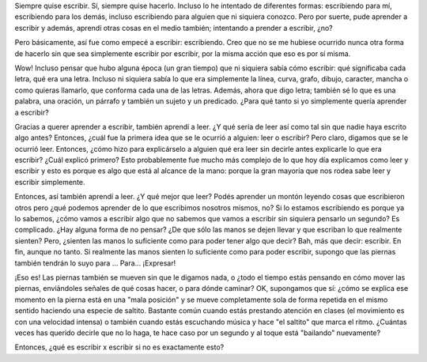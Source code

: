 .. link:
.. description:
.. tags: blog
.. date: 2012/03/06 23:46:13
.. title: Escribir x Escribir
.. slug: escribir-x-escribir

Siempre quise escribir. Sí, siempre quise hacerlo. Incluso lo he
intentado de diferentes formas: escribiendo para mí, escribiendo para
los demás, incluso escribiendo para alguien que ni siquiera conozco.
Pero por suerte, pude aprender a escribir y además, aprendí otras cosas
en el medio también; intentando a prender a escribir, ¿no?

Pero básicamente, así fue como empecé a escribir: escribiendo. Creo que
no se me hubiese ocurrido nunca otra forma de hacerlo sin que sea
simplemente escribir por escribir, por la misma acción que eso es por sí
misma.

Wow! Incluso pensar que hubo alguna época (un gran tiempo) que ni
siquiera sabía cómo escribir: qué significaba cada letra, qué era una
letra. Incluso ni siquiera sabía lo que era simplemente la línea, curva,
grafo, dibujo, caracter, mancha o como quieras llamarlo, que conforma
cada una de las letras. Además, ahora que digo letra; también sé lo que
es una palabra, una oración, un párrafo y también un sujeto y un
predicado. ¿Para qué tanto si yo simplemente quería aprender a escribir?

Gracias a querer aprender a escribir, también aprendí a leer. ¿Y qué
sería de leer así como tal sin que nadie haya escrito algo antes?
Entonces, ¿cuál fue la primera idea que se le ocurrió a alguien: leer o
escribir? Pero claro, digamos que se le ocurrió leer. Entonces, ¿cómo
hizo para explicárselo a alguien qué era leer sin decirle antes
explicarle lo que era escribir? ¿Cuál explicó primero? Esto
probablemente fue mucho más complejo de lo que hoy día explicamos como
leer y escribir y esto es porque es algo que está al alcance de la mano:
porque la gran mayoría que nos rodea sabe leer y escribir simplemente.

Entonces, así también aprendí a leer. ¿Y qué mejor que leer? Podés
aprender un montón leyendo cosas que escribieron otros pero ¿qué podemos
aprender de lo que escribimos nosotros mismos, no? Si lo estamos
escribiendo es porque ya lo sabemos, ¿cómo vamos a escribir algo que no
sabemos que vamos a escribir sin siquiera pensarlo un segundo? Es
complicado. ¿Hay alguna forma de no pensar? ¿De que sólo las manos se
dejen llevar y que escriban lo que realmente sienten? Pero, ¿sienten las
manos lo suficiente como para poder tener algo que decir? Bah, más que
decir: escribir. En fin, aunque no tanto. Si realmente las manos sienten
lo suficiente como para poder escribir, supongo que las piernas también
tendrán lo suyo para ... Para... ¡Expresar!

¡Eso es! Las piernas también se mueven sin que le digamos nada, o ¿todo
el tiempo estás pensando en cómo mover las piernas, enviándoles señales
de qué cosas hacer, o para dónde caminar? OK, supongamos que sí: ¿cómo
se explica ese momento en la pierna está en una "mala posición" y se
mueve completamente sola de forma repetida en el mismo sentido haciendo
una especie de saltito. Bastante común cuando estás prestando atención
en clases (el movimiento es con una velocidad intensa) o también cuando
estás escuchando música y hace "el saltito" que marca el ritmo. ¿Cuántas
veces has querido decirle que no lo haga, te hace caso por un segundo y
al toque está "bailando" nuevamente?

Entonces, ¿qué es escribir x escribir si no es exactamente esto?
